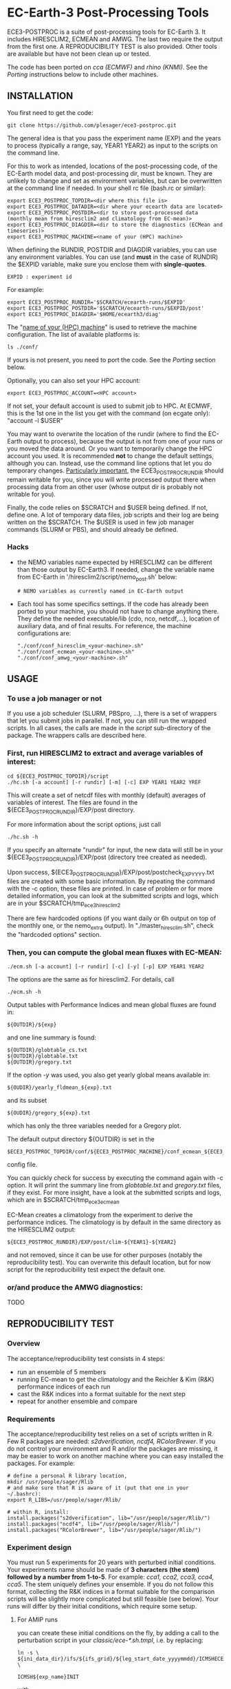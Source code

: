
* EC-Earth-3 Post-Processing Tools

ECE3-POSTPROC is a suite of post-processing tools for EC-Earth 3. It
includes HIRESCLIM2, ECMEAN and AMWG. The last two require the output
from the first one. A REPRODUCIBILITY TEST is also provided. Other
tools are available but have not been clean up or tested.

The code has been ported on /cca (ECMWF)/ and /rhino (KNMI)/. See the
/Porting/ instructions below to include other machines.

** INSTALLATION
   You first need to get the code:

   : git clone https://github.com/plesager/ece3-postproc.git

   The general idea is that you pass the experiment name (EXP) and the
   years to process (typically a range, say, YEAR1 YEAR2) as input to
   the scripts on the command line.

   For this to work as intended, locations of the post-processing code,
   of the EC-Earth model data, and post-processing dir, must be known.
   They are unlikely to change and set as environment variables, but
   can be overwritten at the command line if needed. In your shell rc
   file (bash.rc or similar):

   : export ECE3_POSTPROC_TOPDIR=<dir where this file is>
   : export ECE3_POSTPROC_DATADIR=<dir where your ecearth data are located>
   : export ECE3_POSTPROC_POSTDIR=<dir to store post-processed data (monthly mean from hiresclim2 and climatology from EC-mean)>
   : export ECE3_POSTPROC_DIAGDIR=<dir to store the diagnostics (ECMean and timeseries)>
   : export ECE3_POSTPROC_MACHINE=<name of your (HPC) machine>

   When defining the RUNDIR, POSTDIR and DIAGDIR variables, you can use any
   environment variables. You can use (and *must* in the case of RUNDIR) the
   $EXPID variable, make sure you enclose them with *single-quotes*.

   : EXPID : experiment id

   For example:
   : export ECE3_POSTPROC_RUNDIR='$SCRATCH/ecearth-runs/$EXPID'
   : export ECE3_POSTPROC_POSTDIR='$SCRATCH/ecearth-runs/$EXPID/post'
   : export ECE3_POSTPROC_DIAGDIR='$HOME/ecearth3/diag'

   The "_name of your (HPC) machine_" is used to retrieve the machine
   configuration. The list of available platforms is: 
   : ls ./conf/
   If yours is not present, you need to port the code. See the /Porting/
   section below.
  
   Optionally, you can also set your HPC account:
   : export ECE3_POSTPROC_ACCOUNT=<HPC account>
   If not set, your default account is used to submit job to HPC. At
   ECMWF, this is the 1st one in the list you get with the command (on
   ecgate only): "account -l $USER"

   You may want to overwrite the location of the rundir (where to find
   the EC-Earth output to process), because the output is not from one
   of your runs or you moved the data around. Or you want to
   temporarily change the HPC account you used. It is recommended *not*
   to change the default settings, although you can. Instead, use the
   command line options that let you do temporary changes.
   _Particularly important_, the ECE3_POSTPROC_RUNDIR should remain
   writable for you, since you will write processed output there when
   processing data from an other user (whose output dir is probably not
   writable for you).

   Finally, the code relies on $SCRATCH and $USER being defined. If
   not, define one. A lot of temporary data files, job scripts and
   their log are being written on the $SCRATCH. The $USER is used in
   few job manager commands (SLURM or PBS), and should already be
   defined.

*** Hacks
    - the NEMO variables name expected by HIRESCLIM2 can be different
      than those output by EC-Earth3. If needed, change the variable
      name from EC-Earth in '/hiresclim2/script/nemo_post.sh' below:
      : # NEMO variables as currently named in EC-Earth output
    - Each tool has some specifics settings. If the code has already
      been ported to your machine, you should not have to change
      anything there. They define the needed executable/lib (cdo, nco,
      netcdf,...), location of auxiliary data, and of final results.
      For reference, the machine configurations are:
      : "./conf/conf_hiresclim_<your-machine>.sh"
      : "./conf/conf_ecmean_<your-machine>.sh"   
      : "./conf/conf_amwg_<your-machine>.sh"     

** USAGE
*** To use a job manager or not
    If you use a job scheduler (SLURM, PBSpro, ...), there is a set of
    wrappers that let you submit jobs in parallel. If not, you can still run
    the wrapped scripts. In all cases, the calls are made in the /script/
    sub-directory of the package. The wrappers calls are described here.

*** First, run HIRESCLIM2 to extract and average variables of interest:

    : cd ${ECE3_POSTPROC_TOPDIR}/script
    : ./hc.sh [-a account] [-r rundir] [-m] [-c] EXP YEAR1 YEAR2 YREF

    This will create a set of netcdf files with monthly (default)
    averages of variables of interest. The files are found in the
    ${ECE3_POSTPROC_RUNDIR}/EXP/post directory.

    For more information about the script options, just call

    : ./hc.sh -h

    If you specify an alternate "rundir" for input, the new data will still be
    in your ${ECE3_POSTPROC_RUNDIR}/EXP/post (directory tree created as needed).

    Upon success, ${ECE3_POSTPROC_RUNDIR}/EXP/post/postcheck_EXP_YYYY.txt files
    are created with some basic information. By repeating the command with the
    -c option, these files are printed. In case of problem or for more detailed
    information, you can look at the submitted scripts and logs, which are in
    your $SCRATCH/tmp_ece3_hiresclim2

    There are few hardcoded options (if you want daily or 6h output on top of
    the monthly one, or the nemo_extra output). In "./master_hiresclim.sh",
    check the "hardcoded options" section.

*** Then, you can compute the global mean fluxes with EC-MEAN:

    : ./ecm.sh [-a account] [-r rundir] [-c] [-y] [-p] EXP YEAR1 YEAR2

    The options are the same as for hiresclim2. For details, call
    : ./ecm.sh -h

    Output tables with Performance Indices and mean global fluxes are found in:
    : ${OUTDIR}/${exp}
    and one line summary is found:
    : ${OUTDIR}/globtable_cs.txt
    : ${OUTDIR}/globtable.txt
    : ${OUTDIR}/gregory.txt

    If the option /-y/ was used, you also get yearly global means available
    in:
    : ${OUDIR}/yearly_fldmean_${exp}.txt
    and its subset
    : ${OUDIR}/gregory_${exp}.txt
    which has only the three variables needed for a Gregory plot.

    The default output directory ${OUTDIR} is set in the
    : $ECE3_POSTPROC_TOPDIR/conf/${ECE3_POSTPROC_MACHINE}/conf_ecmean_${ECE3_POSTPROC_MACHINE}.sh
    config file.
  
    You can quickly check for success by executing the command again with -c
    option. It will print the summary line from /globtable.txt/ and
    /gregory.txt/ files, if they exist. For more insight, have a look at the
    submitted scripts and logs, which are in $SCRATCH/tmp_ece3_ecmean

    EC-Mean creates a climatology from the experiment to derive the
    performance indices. The climatology is by default in the same directory
    as the HIRESCLIM2 output:
    : ${ECE3_POSTPROC_RUNDIR}/EXP/post/clim-${YEAR1}-${YEAR2}
    and not removed, since it can be use for other purposes (notably the
    reproducibility test). You can overwrite this default location, but for
    now script for the reproducibility test expect the default one.
      
*** or/and produce the AMWG diagnostics:
    TODO
   
** REPRODUCIBILITY TEST
*** Overview
    The acceptance/reproducibility test consists in 4 steps:
    - run an ensemble of 5 members
    - running EC-mean to get the climatology and the Reichler & Kim
      (R&K) performance indices of each run
    - cast the R&K indices into a format suitable for the next step
    - repeat for another ensemble and compare 
      
*** Requirements
    The acceptance/reproducibility test relies on a set of scripts
    written in R. Few R packages are needed: /s2dverification, ncdf4,
    RColorBrewer/. If you do not control your environment and R and/or
    the packages are missing, it may be easier to work on another
    machine where you can easy installed the packages. For example:
    : # define a personal R library location,
    : mkdir /usr/people/sager/Rlib
    : # and make sure that R is aware of it (put that one in your ~/.bashrc): 
    : export R_LIBS=/usr/people/sager/Rlib/
    : 
    : # within R, install:
    : install.packages("s2dverification", lib="/usr/people/sager/Rlib/")
    : install.packages("ncdf4", lib="/usr/people/sager/Rlib/")
    : install.packages("RColorBrewer", lib="/usr/people/sager/Rlib/")

*** Experiment design
    You must run 5 experiments for 20 years with perturbed initial
    conditions. Your experiments name should be made of *3 characters
    (the stem) followed by a number from 1-to-5*. For example: /cca1,
    cca2, cca3, cca4, cca5/. The stem uniquely defines your ensemble.
    If you do not follow this format, collecting the R&K indices in a
    format suitable for the comparison scripts will be slightly more
    complicated but still feasible (see below). Your runs will differ
    by their initial conditions, which require some setup.

**** For AMIP runs
     you can create these initial conditions on the fly, by adding a
     call to the perturbation script in your /classic/ece-*.sh.tmpl/,
     i.e. by replacing:
     : ln -s \
     : ${ini_data_dir}/ifs/${ifs_grid}/${leg_start_date_yyyymmdd}/ICMSHECE3INIT \
     :                                                     ICMSH${exp_name}INIT
     with
     : # apply AMIP perturbation to 3D temperature
     : ${ECE3_POSTPROC_TOPDIR}/reproducibility/perturb_ifs_ic.py -s t \
     :     ${ini_data_dir}/ifs/${ifs_grid}/${leg_start_date_yyyymmdd}/ICMSHECE3INIT \
     :                                                         ICMSH${exp_name}INIT

**** For CMIP runs
     A perturbation script is also available for ocean restart but has
     not been tested yet. But you can used perturbed ocean restarts
     already prepared beforehand. For example, with the following 1950
     initial conditions provided by BSC, which are available through
     ftp, see https://dev.ec-earth.org/issues/447#note-1, and look
     like this once unpacked:
     :  ic
     :  ├── atmos
     :  │   ├── ICMGGa0raINIT
     :  │   ├── ICMGGa0raINIUA
     :  │   └── ICMSHa0raINIT
     :  ├── ice
     :  │   └── a0ra_fc0_19491231_restart_ice.nc
     :  └── ocean
     :      ├── a0ra_fc0_19491231_restart.nc
     :      ├── a0ra_fc1_19491231_restart.nc
     :      ├── a0ra_fc2_19491231_restart.nc
     :      ├── a0ra_fc3_19491231_restart.nc
     :      └── a0ra_fc4_19491231_restart.nc
     You just need to submit 5 runs that start from these different
     restarts. What follows is some tips to help you streamline the
     process. Start by reorganizing the initial conditions so you can
     use the same script template in all your runtime dirs. For
     example, you can:
     : cd ic/ocean/
     : mkdir {01..05}
     : for k in {1..5}; do cd 0$k; ln -s ../a0ra_fc$((k-1))_19491231_restart.nc restart_oce.nc ; cd - ; done
     : for k in {1..5}; do cd 0$k; ln -s ../../ice/a0ra_fc0_19491231_restart_ice.nc restart_ice.nc ; cd - ; done
     which gives you:
     : [2041] >>> tree ic
     : ic
     : ├── atmos
     : │   ├── ICMGGa0raINIT
     : │   ├── ICMGGa0raINIUA
     : │   └── ICMSHa0raINIT
     : ├── ice
     : │   └── a0ra_fc0_19491231_restart_ice.nc
     : └── ocean
     :     ├── 01
     :     │   ├── restart_ice.nc -> ../../ice/a0ra_fc0_19491231_restart_ice.nc
     :     │   └── restart_oce.nc -> ../a0ra_fc0_19491231_restart.nc
     :     ├── 02
     :     │   ├── restart_ice.nc -> ../../ice/a0ra_fc0_19491231_restart_ice.nc
     :     │   └── restart_oce.nc -> ../a0ra_fc1_19491231_restart.nc
     :     ├── 03
     :     │   ├── restart_ice.nc -> ../../ice/a0ra_fc0_19491231_restart_ice.nc
     :     │   └── restart_oce.nc -> ../a0ra_fc2_19491231_restart.nc
     :     ├── 04
     :     │   ├── restart_ice.nc -> ../../ice/a0ra_fc0_19491231_restart_ice.nc
     :     │   └── restart_oce.nc -> ../a0ra_fc3_19491231_restart.nc
     :     ├── 05
     :     │   ├── restart_ice.nc -> ../../ice/a0ra_fc0_19491231_restart_ice.nc
     :     │   └── restart_oce.nc -> ../a0ra_fc4_19491231_restart.nc
     :     ├── a0ra_fc0_19491231_restart.nc
     :     ├── a0ra_fc1_19491231_restart.nc
     :     ├── a0ra_fc2_19491231_restart.nc
     :     ├── a0ra_fc3_19491231_restart.nc
     :     └── a0ra_fc4_19491231_restart.nc
     
     Then you modify your /ece-esm.sh.tmpl/ template script to account
     for that data tree as follow (just 5 lines to change):

     : Index: ece-esm.sh.tmpl
     : ===================================================================
     : --- ece-esm.sh.tmpl      (revision 5029)
     : +++ ece-esm.sh.tmpl      (working copy)
     : @@ -25,7 +25,7 @@
     :  #     config="ifs nemo lim3 rnfmapper xios:detached oasis lpjg:fdbck"           # "Veg"     : GCM+LPJ-Guess
     :  #     config="ifs nemo lim3 rnfmapper xios:detached oasis tm5:chem,o3,ch4,aero" # "AerChem" : GCM+TM5
     :  
     : -config="ifs nemo lim3 rnfmapper xios:detached oasis lpjg:fdbck tm5:co2"
     : +config="ifs nemo:start_from_restart lim3 rnfmapper xios:detached oasis"
     :  
     :  # minimum sanity
     :  has_config amip nemo && error "Cannot have both nemo and amip in config!!"
     : @@ -189,7 +189,7 @@
     :  
     :  # This is only needed if the experiment is started from an existing set of NEMO
     :  # restart files
     : -nem_restart_file_path=${start_dir}/nemo-rst
     : +nem_restart_file_path="<full-path-to-your-ic-dir>/ocean/0${exp_name:3}"
     :  
     :  nem_restart_offset=0
     :  
     : @@ -450,13 +450,13 @@
     :  
     :          # Initial data
     :          ln -s \
     : -        ${ini_data_dir}/ifs/${ifs_grid}/${leg_start_date_yyyymmdd}/ICMGGECE3INIUA \
     : +        <full-path-to-your-ic-dir>/atmos/ICMGGa0raINIUA \
     :                                                              ICMGG${exp_name}INIUA
     :          ln -s \
     : -        ${ini_data_dir}/ifs/${ifs_grid}/${leg_start_date_yyyymmdd}/ICMSHECE3INIT \
     : +        <full-path-to-your-ic-dir>/atmos/ICMSHa0raINIT \
     :                                                              ICMSH${exp_name}INIT
     :          rm -f ICMGG${exp_name}INIT
     : -        cp ${ini_data_dir}/ifs/${ifs_grid}/${leg_start_date_yyyymmdd}/ICMGGECE3INIT \
     : +        cp <full-path-to-your-ic-dir>/atmos/ICMGGa0raINIT \
     :                                                              ICMGG${exp_name}INIT
     :  
     :          # add bare_soil_albedo to ICMGG*INIT
     :      
     
     Then, using your favorite method, run 5 experiments with a name
     that ends with 1,...,5.
     

*** Postprocessing steps
    For each of your 5 experiments, you need to run /hireclim2/ followed by
    /EC-mean/ to get their resulting climatology and their Reichler-Kim
    performance indices. For example, assuming your experiment runs from
    1990-2009:
    : # Get monthly means
    : cd ${ECE3_POSTPROC_TOPDIR}/script
    : for k in {1..5}; do ./hc.sh cca${k} 1990 2009 1990; done
    : 
    : # Once the /hc.sh/ jobs are finished, get climatology and PI
    : for k in {1..5}; do ./ecm.sh cca${k} 1990 2009; done

    Then you need to gather the PI results into a format suitable for the R scripts:
    : cd  ${ECE3_POSTPROC_TOPDIR}/reproducibility/
    : ./collect_ens.sh [-t] STEM  NB_MEMBER  YEAR1  YEAR2
    The /-t/ option let you collect both the PI indices and the climatology
    from each run into a tar file in your $SCRATCH. This is *useful
    for sharing and then being able to compare with other ensemble
    results*. 

    If your run names and/or EC-mean output do not follow the default
    settings, you can still collect the data without too much work.
    Indeed the /collect_ens.sh/ is essentially one line of code that is easy
    to hack and run at the command line or an ad hoc script:

    #+BEGIN_SRC sh
    var2d="t2m msl qnet tp ewss nsss SST SSS SICE T U V Q"

    for var in ${var2d}
    do
      for rname in your-list-of-run-names
      do
          cat ${path-to-rk-tables}/PI2_RK08_${rname}_${year1}_${year2}.txt | grep "^${var} " | \
              tail -1  | \
              awk {'print $2'} >> ${EnsembleName}_${year1}_${year2}_${var}.txt
      done
    done
    #+END_SRC
     
*** Comparing 
    Once you have two ensembles processed, you can compare them. Both
    ensembles output collected in the previous step should be gathered
    in a DATADIR, where:
    
    #+BEGIN_SRC sh
    # For run ${nb} of ensemble ${stem}, climatological data are expected in:
    $DATADIR/${stem}${nb}/post/clim-${year1}-${year2}/
    # For one ensemble, ${stem}, tables are expected in:
    $DATADIR/${stem}/
    #+END_SRC

    If you use the /-t/ option to collect all these data in a tar file (see
    previous step), DATADIR is just the directory where you unpack the
    archive. If not, it should not be difficult to re-organize your
    output with few /mkdir/ and /mv/ calls.

    With the data in place, the statistics package can be run:
    : ./compare.sh -d $DATADIR stem1 stem2 start_year end_year nb_member
    A PDF file with all generated plots is created in DATADIR/plots.
    That default location can be overwritten at the command line with
    the -p option.

** PORTING  
*** Get the data. Available at:
    : ec:/nm6/EC-EARTH/ECEARTH3.2b/INPUT/ece-post-proc.tar.gz

*** To port to a new machine, you need to:
    - add platform templates in a conf/<your_platform_name> directory (adapt
      existing ones to your job scheduler)
      : conf/<your-machine>/platform/hc_<your-machine>.tmpl
      : conf/<your-machine>/platform/header_<your-machine>.tmpl
      The job scheduler command to submit job is set in the
      configuration scripts. 
    - add a configuration script for each tools:
      : conf/<your-machine>/conf_hiresclim_<your-machine>.sh
      : conf/<your-machine>/conf_timeseries_<your-machine>.sh
      : conf/<your-machine>/conf_ecmean_<your-machine>.sh
      : conf/<your-machine>/conf_amwg_<your-machine>.sh

      TODO: combine those into two config files: one USER oriented (i.e
      anything that changes with the experiment to process), and one for the
      machine (i.e. setup that should not changed with the experiment/user).
     
*** Requirements
    - You must install nco, netcdf, python, cdo, and cdftools if missing.
    - For CDFTOOLS you *cannot* use the light one that ships with barakuda.
    - If the /netCDF4/ python module is not available, you cannot build
      the 3D relative humidity. Set in your
      ./conf/conf_hiresclim_<your-machine>.sh:
      : rh_build=0
    - Some EC-Earth experiments put the water flux output from NEMO in
      the SBC files instead of the grid_T files. Then you need
      : export use_SBC=1
      in your ./conf/conf_hiresclim_<your-machine>.sh config.

*** Build rebuild_nemo from EC-Earth source code:
    This is needed only if the output files of NEMO are per processes.
    In which case you need to do something along these lines:
    : cd <EC-EARTH-DIR>/sources/nemo-3.6/TOOLS/REBUILD_NEMO/
    : <F90-COMPILER> rebuild_nemo.f90  -o ../rebuild_nemo.exe -I<PATH-TO-NETCDF-INSTALLATION>/include -L<PATH-TO-NETCDF-INSTALLATION>/lib -lnetcdf -lnetcdff

** HISTORY
   Copied from a suite of post-processing tools from Jost (it/ccjh) on Monday,
   March 27, 2017. This project is a quick attempt at cleaning up the tools
   suite and making it easier to port.  Added and adapted (Jan 2018) the code
   for the reproducibility test developed by Martin Ménégoz and Francois
   Massonnet.
  
   Modified to work with default ecearth-3 output tree. Removed the
   possibility to run somebody else code (just clone it!) but can still
   processed output from another user (as long as it is readable and
   follows the default EC-Earth output tree/format).

   Improved the performance of HIRECLIM2 with parallelization over the
   years. Can process monthly legged runs. Catch all errors with "set -e"
   everywhere. Try to be smart in dealing with and cleaning up temporary dirs,
   by using mktemp.
